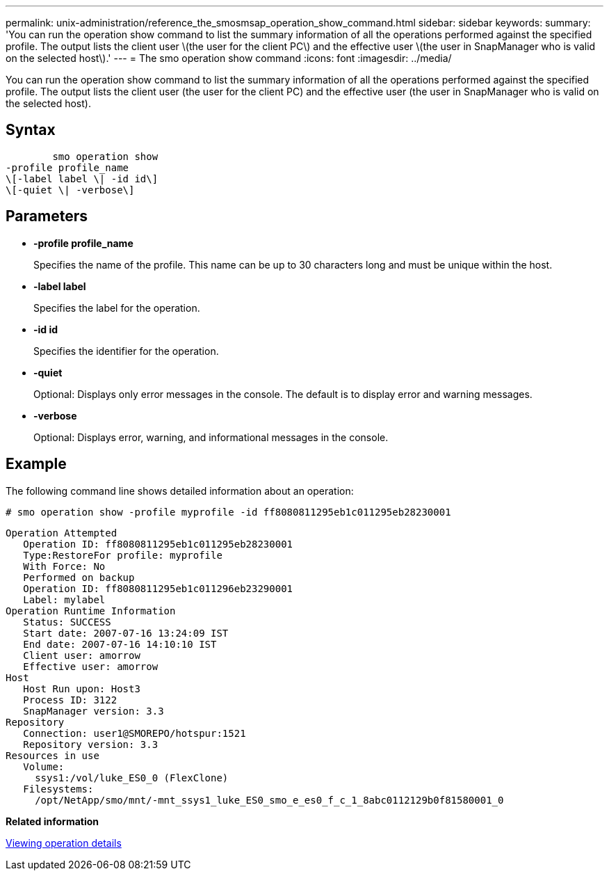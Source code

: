 ---
permalink: unix-administration/reference_the_smosmsap_operation_show_command.html
sidebar: sidebar
keywords: 
summary: 'You can run the operation show command to list the summary information of all the operations performed against the specified profile. The output lists the client user \(the user for the client PC\) and the effective user \(the user in SnapManager who is valid on the selected host\).'
---
= The smo operation show command
:icons: font
:imagesdir: ../media/

[.lead]
You can run the operation show command to list the summary information of all the operations performed against the specified profile. The output lists the client user (the user for the client PC) and the effective user (the user in SnapManager who is valid on the selected host).

== Syntax

----

        smo operation show 
-profile profile_name 
\[-label label \| -id id\]
\[-quiet \| -verbose\]
----

== Parameters

* *-profile profile_name*
+
Specifies the name of the profile. This name can be up to 30 characters long and must be unique within the host.

* *-label label*
+
Specifies the label for the operation.

* *-id id*
+
Specifies the identifier for the operation.

* *-quiet*
+
Optional: Displays only error messages in the console. The default is to display error and warning messages.

* *-verbose*
+
Optional: Displays error, warning, and informational messages in the console.

== Example

The following command line shows detailed information about an operation:

----
# smo operation show -profile myprofile -id ff8080811295eb1c011295eb28230001
----

----
Operation Attempted
   Operation ID: ff8080811295eb1c011295eb28230001
   Type:RestoreFor profile: myprofile
   With Force: No
   Performed on backup
   Operation ID: ff8080811295eb1c011296eb23290001
   Label: mylabel
Operation Runtime Information
   Status: SUCCESS
   Start date: 2007-07-16 13:24:09 IST
   End date: 2007-07-16 14:10:10 IST
   Client user: amorrow
   Effective user: amorrow
Host
   Host Run upon: Host3
   Process ID: 3122
   SnapManager version: 3.3
Repository
   Connection: user1@SMOREPO/hotspur:1521
   Repository version: 3.3
Resources in use
   Volume:
     ssys1:/vol/luke_ES0_0 (FlexClone)
   Filesystems:
     /opt/NetApp/smo/mnt/-mnt_ssys1_luke_ES0_smo_e_es0_f_c_1_8abc0112129b0f81580001_0
----

*Related information*

xref:task_viewing_operation_details.adoc[Viewing operation details]
